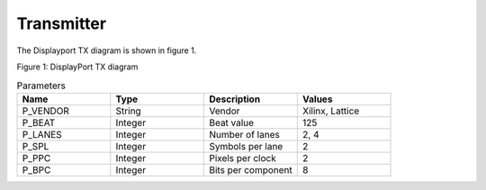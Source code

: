 Transmitter
===========

The Displayport TX diagram is shown in figure 1.

.. image:: ./images/dptx_diagram.svg
   :alt: DPTX Diagram
Figure 1: DisplayPort TX diagram


.. list-table:: Parameters
    :widths: 10 10 10 10
    :header-rows: 1

    * - Name
      - Type
      - Description
      - Values
    * - P_VENDOR
      - String
      - Vendor
      - Xilinx, Lattice
    * - P_BEAT
      - Integer
      - Beat value
      - 125
    * - P_LANES
      - Integer
      - Number of lanes
      - 2, 4
    * - P_SPL
      - Integer
      - Symbols per lane
      - 2
    * - P_PPC
      - Integer
      - Pixels per clock
      - 2
    * - P_BPC
      - Integer
      - Bits per component
      - 8

.. list-table:: Signals
    :widths: 10 10 10 10
    :header-rows: 1
	
    * - Signal name
      - Clock domain 
	  - Description
    * - SYS_RST_IN
	  - SYS_CLK_IN
	  - System reset
    * - SYS_CLK_IN
	  - SYS_CLK_IN
	  - System clock (125 MHz)

